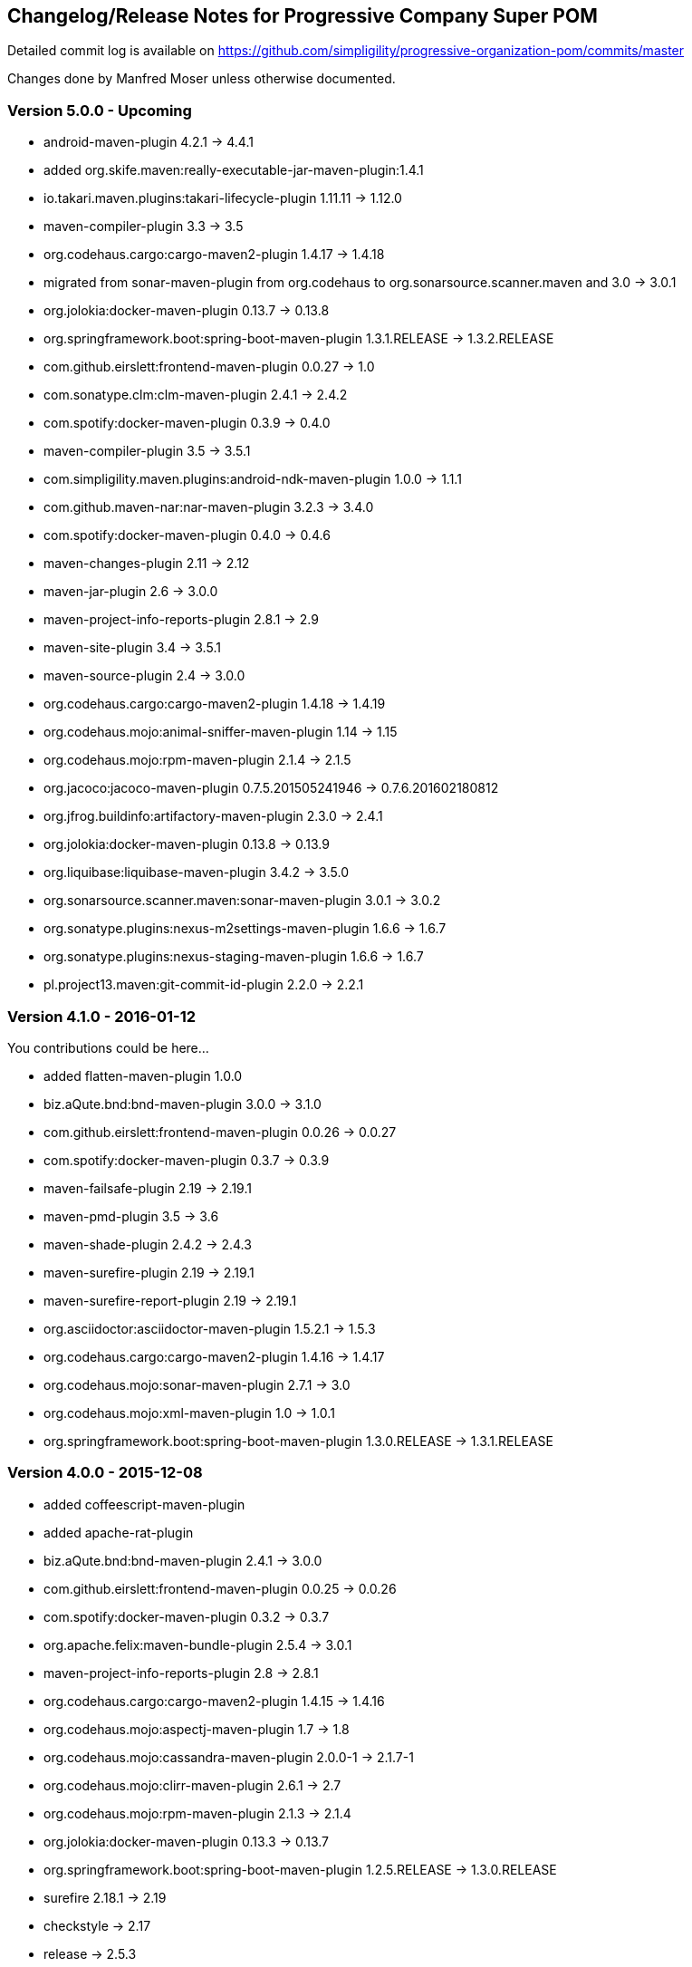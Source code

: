== Changelog/Release Notes for Progressive Company Super POM

Detailed commit log is available on
https://github.com/simpligility/progressive-organization-pom/commits/master

Changes done by Manfred Moser unless otherwise documented. 

=== Version 5.0.0 - Upcoming

* android-maven-plugin 4.2.1 -> 4.4.1
* added org.skife.maven:really-executable-jar-maven-plugin:1.4.1
* io.takari.maven.plugins:takari-lifecycle-plugin 1.11.11 -> 1.12.0
* maven-compiler-plugin 3.3 -> 3.5
* org.codehaus.cargo:cargo-maven2-plugin  1.4.17 -> 1.4.18
* migrated from sonar-maven-plugin from org.codehaus to org.sonarsource.scanner.maven and 3.0 -> 3.0.1
* org.jolokia:docker-maven-plugin 0.13.7 -> 0.13.8
* org.springframework.boot:spring-boot-maven-plugin  1.3.1.RELEASE -> 1.3.2.RELEASE
* com.github.eirslett:frontend-maven-plugin  0.0.27 -> 1.0
* com.sonatype.clm:clm-maven-plugin 2.4.1 -> 2.4.2
* com.spotify:docker-maven-plugin 0.3.9 -> 0.4.0
* maven-compiler-plugin 3.5 -> 3.5.1
* com.simpligility.maven.plugins:android-ndk-maven-plugin 1.0.0 -> 1.1.1
* com.github.maven-nar:nar-maven-plugin 3.2.3 -> 3.4.0
* com.spotify:docker-maven-plugin 0.4.0 -> 0.4.6
* maven-changes-plugin 2.11 -> 2.12
* maven-jar-plugin 2.6 -> 3.0.0
* maven-project-info-reports-plugin 2.8.1 -> 2.9
* maven-site-plugin 3.4 -> 3.5.1
* maven-source-plugin 2.4 -> 3.0.0
* org.codehaus.cargo:cargo-maven2-plugin 1.4.18 -> 1.4.19
* org.codehaus.mojo:animal-sniffer-maven-plugin 1.14 -> 1.15
* org.codehaus.mojo:rpm-maven-plugin  2.1.4 -> 2.1.5
* org.jacoco:jacoco-maven-plugin  0.7.5.201505241946 -> 0.7.6.201602180812
* org.jfrog.buildinfo:artifactory-maven-plugin  2.3.0 -> 2.4.1
* org.jolokia:docker-maven-plugin  0.13.8 -> 0.13.9
* org.liquibase:liquibase-maven-plugin  3.4.2 -> 3.5.0
* org.sonarsource.scanner.maven:sonar-maven-plugin 3.0.1 -> 3.0.2
* org.sonatype.plugins:nexus-m2settings-maven-plugin 1.6.6 -> 1.6.7
* org.sonatype.plugins:nexus-staging-maven-plugin 1.6.6 -> 1.6.7
* pl.project13.maven:git-commit-id-plugin 2.2.0 -> 2.2.1

=== Version 4.1.0 - 2016-01-12

You contributions could be here... 

* added flatten-maven-plugin 1.0.0
* biz.aQute.bnd:bnd-maven-plugin  3.0.0 -> 3.1.0
* com.github.eirslett:frontend-maven-plugin 0.0.26 -> 0.0.27
* com.spotify:docker-maven-plugin  0.3.7 -> 0.3.9
* maven-failsafe-plugin 2.19 -> 2.19.1
* maven-pmd-plugin  3.5 -> 3.6
* maven-shade-plugin  2.4.2 -> 2.4.3
* maven-surefire-plugin 2.19 -> 2.19.1
* maven-surefire-report-plugin 2.19 -> 2.19.1
* org.asciidoctor:asciidoctor-maven-plugin 1.5.2.1 -> 1.5.3
* org.codehaus.cargo:cargo-maven2-plugin 1.4.16 -> 1.4.17
* org.codehaus.mojo:sonar-maven-plugin 2.7.1 -> 3.0
* org.codehaus.mojo:xml-maven-plugin 1.0 -> 1.0.1
* org.springframework.boot:spring-boot-maven-plugin  1.3.0.RELEASE -> 1.3.1.RELEASE

=== Version 4.0.0 - 2015-12-08

* added coffeescript-maven-plugin
* added apache-rat-plugin
* biz.aQute.bnd:bnd-maven-plugin 2.4.1 -> 3.0.0
* com.github.eirslett:frontend-maven-plugin 0.0.25 -> 0.0.26
* com.spotify:docker-maven-plugin 0.3.2 -> 0.3.7
* org.apache.felix:maven-bundle-plugin 2.5.4 -> 3.0.1
* maven-project-info-reports-plugin 2.8 -> 2.8.1
* org.codehaus.cargo:cargo-maven2-plugin 1.4.15 -> 1.4.16
* org.codehaus.mojo:aspectj-maven-plugin 1.7 -> 1.8
* org.codehaus.mojo:cassandra-maven-plugin 2.0.0-1 -> 2.1.7-1
* org.codehaus.mojo:clirr-maven-plugin 2.6.1 -> 2.7
* org.codehaus.mojo:rpm-maven-plugin 2.1.3 -> 2.1.4
* org.jolokia:docker-maven-plugin 0.13.3 -> 0.13.7
* org.springframework.boot:spring-boot-maven-plugin  1.2.5.RELEASE -> 1.3.0.RELEASE
* surefire 2.18.1 -> 2.19
* checkstyle -> 2.17
* release -> 2.5.3
* buildnumber-maven.plugin -> 1.4
* com.sonatype.clm:clm-maven-plugin 2.4.0 -> 2.4.1
* com.spotify:docker-maven-plugin 0.3.3 -> 0.3.7
* io.takari.maven.plugins:takari-lifecycle-plugin 1.11.10 -> 1.11.11
* maven-assembly-plugin 2.5.5 -> 2.6
* maven-checkstyle-plugin 2.16 -> 2.17
* maven-clean-plugin 2.6.1 -> 3.0.0
* maven-release-plugin 2.5.2 -> 2.5.3
* maven-shade-plugin  2.4.1 -> 2.4.2
* org.codehaus.mojo:sonar-maven-plugin 2.6 -> 2.7.1
* pl.project13.maven:git-commit-id-plugin 2.1.15 -> 2.2.0
* added maven-jdeps-plugin 3.0.0
* properties-maven-plugin -> 1.0.0
* templating-maven-plugin -> 1.0.0
* org.codehaus.mojo:findbugs-maven-plugin 3.0.2 -> 3.0.3
* org.codehaus.mojo:nbm-maven-plugin  4.0.1 -> 4.1
* org.liquibase:liquibase-maven-plugin 3.4.1 -> 3.4.2


=== Version 3.0.0 - 2015-08-28

* added  org.codehaus.mojo:javancss-maven-plugin:2.1 
* added dependency for checkstyle 6.8.1 used in checkstyle plugin
* added dependency for pmd 5.3.2 used in pmd plugin
* com.github.eirslett:frontend-maven-plugin 0.0.23 -> 0.0.25
* com.spotify:docker-maven-plugin 0.2.11 -> 0.3.2
* com.theoryinpractise:clojure-maven-plugin 1.3.23 -> 1.7.1
* io.takari.maven.plugins:takari-lifecycle-plugin 1.11.6 -> 1.11.10
* net.alchim31.maven:scala-maven-plugin 3.2.0 -> 3.2.2
* maven-checkstyle-plugin 2.15 -> 2.16
* maven-ear-plugin 2.10 -> 2.10.1
* maven-enforcer-plugin 1.4 -> 1.4.1
* maven-invoker-plugin 1.10 -> 2.0.0
* maven-pmd-plugin 3.4 -> 3.5
* maven-shade-plugin 2.3 -> 2.4.1
* org.asciidoctor:asciidoctor-maven-plugin 1.5.2 -> 1.5.2.1
* org.codehaus.cargo:cargo-maven2-plugin 1.4.13 -> 1.4.15
* org.codehaus.mojo:findbugs-maven-plugin 3.0.1 -> 3.0.2
* org.codehaus.mojo:jaxb2-maven-plugin 2.1 -> 2.2
* org.codehaus.mojo:nbm-maven-plugin 3.14 -> 4.0.1
* org.gaul:modernizer-maven-plugin 1.3.0 -> 1.4.0
* org.jolokia:docker-maven-plugin 0.11.5 -> 0.13.3
* org.liquibase:liquibase-maven-plugin 3.3.5 -> 3.4.1
* org.sonatype.plugins:nexus-m2settings-maven-plugin 1.6.5 -> 1.6.6
* org.sonatype.plugins:nexus-staging-maven-plugin 1.6.5 -> 1.6.6
* org.springframework.boot:spring-boot-maven-plugin 1.2.4.RELEASE -> 1.2.5.RELEASE

=== Version 2.5.0 - 2015-06-09

* added external.atlassian.jgitflow:jgitflow-maven-plugin:1.0-m4.3
* io.takari.maven.plugins:takari-lifecycle-plugin 1.10.3 -> 1.11.3
* org.springframework.boot:spring-boot-maven-plugin  1.2.2.RELEASE -> 1.2.3.RELEASE
* com.sonatype.clm:clm-maven-plugin 2.3.0-02 -> 2.4.0
* maven-javadoc-plugin 2.10.2 -> 2.10.3
* org.codehaus.mojo:appassembler-maven-plugin 1.9 -> 1.10
* com.github.github:site-maven-plugin 0.11 -> 0.12
* com.github.marschall:jdeps-maven-plugin 0.3.1 -> 0.4.0
* com.github.maven-nar:nar-maven-plugin 3.2.2 -> 3.2.3
* com.simpligility.maven.plugins:android-maven-plugin 4.1.1 -> 4.2.1
* external.atlassian.jgitflow:jgitflow-maven-plugin 1.0-m4.3 -> 1.0-m5.1
* io.takari.maven.plugins:takari-lifecycle-plugin 1.11.3 -> 1.11.6
* org.apache.felix:maven-bundle-plugin 2.5.3 -> 2.5.4
* maven-assembly-plugin 2.5.3 -> 2.5.5
* maven-release-plugin 2.5.1 -> 2.5.2
* org.codehaus.mojo:jaxb2-maven-plugin 1.6 -> 2.1
* org.codehaus.mojo:rpm-maven-plugin 2.1.2 -> 2.1.3
* org.codehaus.mojo:sonar-maven-plugin 2.5 -> 2.6
* org.codehaus.mojo:versions-maven-plugin2.1 -> 2.2
* org.jacoco:jacoco-maven-plugin  0.7.4.201502262128 -> 0.7.5.201505241946
* org.jolokia:docker-maven-plugin 0.11.2 -> 0.11.5
* org.liquibase:liquibase-maven-plugin 3.3.2 -> 3.3.5
* org.springframework.boot:spring-boot-maven-plugin 1.2.3.RELEASE -> 1.2.4.RELEASE
* pl.project13.maven:git-commit-id-plugin 2.1.13 -> 2.1.15

=== Version 2.4.0 - 2015-03-30

* required Maven version upped to 3.2.1
* added org.apache.felix:maven-bundle-plugin 2.5.3
* added biz.aQute.bnd:bnd-maven-plugin:2.4.1
* cobertura-maven-plugin 2.6 -> 2.7
* com.github.eirslett:frontend-maven-plugin 0.0.20 -> 0.0.22
* com.github.github:site-maven-plugin 0.10 -> 0.11
* com.github.maven-nar:nar-maven-plugin 3.2.0 -> 3.2.2
* com.simpligility.maven.plugins:android-maven-plugin 4.0.0 -> 4.1.1
* com.sonatype.clm:clm-maven-plugin 2.2.4 -> 2.3.0-02
* io.takari.maven.plugins:takari-lifecycle-plugin 1.9.2 -> 1.10.3
* removed takari-plugin-testing-plugin, replaced by non-plugin approach
* maven-checkstyle-plugin 2.13 -> 2.14
* maven-dependency-plugin 2.9 -> 2.10
* maven-enforcer-plugin 1.3.1 -> 1.4
* maven-gpg-plugin 1.5 -> 1.6
* maven-jarsigner-plugin 1.3.2 -> 1.4
* maven-pdf-plugin 1.2 -> 1.3
* maven-pmd-plugin 3.3 -> 3.4
* maven-war-plugin 2.5 -> 2.6
* org.codehaus.cargo:cargo-maven2-plugin 1.4.11 -> 1.4.12
* org.codehaus.mojo:animal-sniffer-maven-plugin 1.13 -> 1.14
* org.codehaus.mojo:rpm-maven-plugin 2.1.1 -> 2.1.2
* org.codehaus.mojo:sonar-maven-plugin 2.4 -> 2.5
* org.codehaus.mojo:tidy-maven-plugin 1.0-alpha-2 -> 1.0-beta-1
* org.jacoco:jacoco-maven-plugin 0.7.2.201409121644 -> 0.7.4.201502262128
* org.liquibase:liquibase-maven-plugin 3.3.1 -> 3.3.2
* maven-compiler-plugin 3.2 -> 3.3
* maven-invoker-plugin 1.9 -> 1.10
* maven-scm-plugin  1.9.2 -> 1.9.4
* org.codehaus.groovy:groovy-eclipse-compiler 2.9.1-01 -> 2.9.2-01

Contributions from 
* Manfred Moser http://www.simpligilty.com
** various commits
* Raphael Ackermann https://github.com/rtack
** see https://github.com/simpligility/progressive-organization-pom/pull/19
** see https://github.com/simpligility/progressive-organization-pom/pull/18
** see https://github.com/simpligility/progressive-organization-pom/pull/17
* Slawek Jaranowski https://github.com/slawekjaranowski
** see https://github.com/simpligility/progressive-organization-pom/pull/16


=== Version 2.3.0 - released 2015-01-05

* added  org.jolokia:docker-maven-plugin
* added frontend-maven-plugin 0.0.20
* animal-sniffer-maven-plugin 1.12 -> 1.13
** see https://github.com/simpligility/progressive-organization-pom/pull/14
** contributed by Raphael Ackermann https://github.com/rtack
* license-maven-plugin  1.7 -> 1.8
* liquibase-maven-plugin 3.3.0 -> 3.3.1
* maven-assembly-plugin 2.5.2 -> 2.5.3
* asciidoctor-maven-plugin 1.5.0 -> 1.5.2
* rpm-maven-plugin 2.1 -> 2.1.1
* wagon-maven-plugin 1.0-beta-5 -> 1.0
* added modernizer-maven-plugin 1.2.0
* maven-ear-plugin 2.9.1 -> 2.10, maven-plugin-plugin 3.3 -> 3.4, modernizer-maven-plugin 1.2.0 -> 1.2.2
** https://github.com/simpligility/progressive-organization-pom/pull/15
** contributed by Raphael Ackermann https://github.com/rtack
* maven-project-info-reports-plugin 2.7 -> 2.8
* groovy-eclipse-compiler 2.9.0-01 -> 2.9.1-01

=== Version 2.2.0 - released 2014-11-28

* changed groupId of android-maven-plugin to new com.simpligility.maven.plugins and version to 4.0.0
* takari-lifecycle-plugin 1.8.4 -> 1.8.5
* takari-plugin-testing-plugin 1.8.4 -> 1.8.5
* maven-assembly-plugin 2.5 -> 2.5.2
* maven-clean-plugin 2.6 -> 2.6.1
* maven-failsafe-plugin 2.17 -> 2.18
* maven-pmd-plugin 3.2 -> 3.3
* maven-surefire-plugin 2.17 -> 2.18
* maven-surefire-report-plugin 2.17 -> 2.18
* org.codehaus.cargo:cargo-maven2-plugin 1.4.10 -> 1.4.11
* animal-sniffer-maven-plugin 1.11 -> 1.12
* appassembler-maven-plugin 1.8.1 -> 1.9
* gwt-maven-plugin 2.6.1 -> 2.7.0
* rpm-maven-plugin 2.1-alpha-4 -> 2.1
* liquibase-maven-plugin 3.2.2 -> 3.3.0

=== Version 2.1.1 - released 2014-10-29

* downgraded maven-clean-plugin to 2.6 since 2.6.1 was only staged, but not released

=== Version 2.1.0 - released 2014-10-28

* added takari lifecycle plugin 1.8.4
* added takari plugin testing plugin 1.8.4
* android-maven-plugin 4.0.0-rc.1 -> 4.0.0-rc.2
* maven-assembly-plugin 2.4.1 -> 2.5
* maven-clean-plugin 2.6 -> 2.6.1
* maven-jxr-plugin 2.4 -> 2.5

=== Version 2.0.0 - released 2014-10-16

* com.github.github:site-maven-plugin 0.9 -> 0.10
* com.github.maven-nar:nar-maven-plugin  3.1.0 -> 3.2.0
* com.jayway.maven.plugins.android.generation2:android-maven-plugin  3.9.0-rc.2 -> 4.0.0-rc.1
* com.sonatype.clm:clm-maven-plugin 2.2.1-01 -> 2.2.4
* maven-assembly-plugin 2.4 -> 2.4.1
* maven-changes-plugin 2.10 -> 2.11
* maven-checkstyle-plugin 2.12.1 -> 2.13
* maven-clean-plugin 2.5 -> 2.6
* maven-compiler-plugin 3.1 -> 3.2
* maven-dependency-plugin  2.8 -> 2.9
* maven-deploy-plugin  2.8.1 -> 2.8.2
* maven-install-plugin  2.5.1 -> 2.5.2
* maven-javadoc-plugin  2.9.1 -> 2.10.1
* maven-pmd-plugin  3.1 -> 3.2
* maven-rar-plugin  2.3 -> 2.4
* maven-release-plugin 2.5 -> 2.5.1
* maven-resources-plugin  2.6 -> 2.7
* maven-scm-plugin  1.9 -> 1.9.2
* maven-source-plugin  2.3 -> 2.4
* maven-war-plugin  2.4 -> 2.5
* org.asciidoctor:asciidoctor-maven-plugin  0.1.4 -> 1.5.0
* org.codehaus.cargo:cargo-maven2-plugin  1.4.8 -> 1.4.10
* org.codehaus.groovy:groovy-eclipse-compiler 2.8.0-01 -> 2.9.0-01
* org.codehaus.mojo:aspectj-maven-plugin  1.6 -> 1.7
* org.codehaus.mojo:build-helper-maven-plugin  1.9 -> 1.9.1
* org.codehaus.mojo:exec-maven-plugin  1.3.1 -> 1.3.2
* org.codehaus.mojo:findbugs-maven-plugin  2.5.4 -> 3.0.0
* org.codehaus.mojo:nbm-maven-plugin  3.13.3 -> 3.14
* org.jacoco:jacoco-maven-plugin  0.7.1.201405082137 -> 0.7.2.201409121644
* org.jfrog.buildinfo:artifactory-maven-plugin  2.2.1 -> 2.3.0
* org.liquibase:liquibase-maven-plugin  3.2.1 -> 3.2.2
* org.sonatype.plugins:nexus-m2settings-maven-plugin  1.6.2 -> 1.6.5
* org.sonatype.plugins:nexus-staging-maven-plugin 1.6.2 -> 1.6.5

=== Version 1.5.1  - released 2014-07-23

* maven-scm-plugin 1.10 -> 1.9 - version 1.10 was wrong

=== Version 1.5.0 - released 2014-07-18

* added jdepend-maven-plugin:2.0
* nar-maven-plugin  3.0.0 -> 3.1.0
* android-maven-plugin  3.8.2 -> 3.9.0-rc.2
* clm-maven-plugin 2.2.0 -> 2.2.1-01
* clojure-maven-plugin 1.3.20 -> 1.3.23
* scala-maven-plugin 3.1.6 -> 3.2.0
* maven-ear-plugin 2.9 -> 2.9.1
* maven-invoker-plugin 1.8 -> 1.9
* maven-jar-plugin 2.4 -> 2.5
* maven-scm-plugin 1.9 -> 1.10
* maven-scm-publish-plugin 1.0 -> 1.1
* maven-site-plugin 3.3 -> 3.4
* maven-source-plugin 2.2.1 -> 2.3
* appassembler-maven-plugin 1.8 -> 1.8.1
* build-helper-maven-plugin 1.8 -> 1.9
* exec-maven-plugin 1.3 -> 1.3.1
* findbugs-maven-plugin 2.5.3 -> 2.5.4
* gwt-maven-plugin 2.6.0 -> 2.6.1
* nbm-maven-plugin 3.13 -> 3.13.3
* sonar-maven-plugin 2.2 -> 2.4
* jacoco-maven-plugin  0.7.0.201403182114 -> 0.7.1.201405082137
* liquibase-maven-plugin 3.1.1 -> 3.2.1
* nexus-m2settings-maven-plugin 1.6.1 -> 1.6.2
* nexus-staging-maven-plugin 1.6.1 -> 1.6.2

=== Version 1.4.0 - released 2014-05-09

* animal-sniffer-maven-plugin 1.10 -> 1.11
* maven-jarsigner-plugin 1.3.1 -> 1.3.2
* added maven-scm-publish-plugin 1.0
* clojure-maven-plugin 1.3.19 -> 1.3.20
* maven-changes-plugin 2.9 -> 2.10
* maven-checkstyle-plugin 2.12 -> 2.12.1
* cargo-maven2-plugin 1.4.7 -> 1.4.8
* appassembler-maven-plugin 1.7 -> 1.8
* jacoco-maven-plugin  0.6.5.201403032054 -> 0.7.0.201403182114
* jarjar-maven-plugin 1.8 -> 1.9
* nexus-m2settings-maven-plugin 1.6 -> 1.6.1
* nexus-staging-maven-plugin 1.6 -> 1.6.1
* maven-plugin-plugin 3.2 -> 3.3
* maven-shade-plugin 2.2 -> 2.3
* org.codehaus.mojo:buildnumber-maven-plugin 1.2 -> 1.3
* org.codehaus.mojo:exec-maven-plugin  1.2.1 -> 1.3
* org.codehaus.mojo:keytool-maven-plugin 1.4 -> 1.5
* org.codehaus.mojo:license-maven-plugin 1.6 -> 1.7
* org.codehaus.mojo:rpm-maven-plugin 2.1-alpha-3 -> 2.1-alpha-4


=== Version 1.3.0 - released 2014-03-17

* clojure-maven-plugin  1.3.18 -> 1.3.19
* maven-gpg-plugin 1.4 -> 1.5
* maven-checkstyle-plugin 2.11 -> 2.12
* maven-failsafe-plugin 2.16 -> 2.17
* maven-surefire-plugin 2.16 -> 2.17
* maven-surefire-report-plugin 2.16 -> 2.17
* maven-pmd-plugin 3.0.1 -> 3.1
* maven-release-plugin 2.4.2 -> 2.5
* cargo-maven2-plugin 1.4.6 -> 1.4.7
* gwt-maven-plugin 2.5.1 -> 2.6.0
* jaxb2-maven-plugin 1.5 -> 1.6
* truezip-maven-plugin 1.1 -> 1.2
* wagon-maven-plugin 1.0-beta-4 -> 1.0-beta-5
* jacoco-maven-plugin 0.6.4.201312101107 -> 0.6.5.201403032054
* nexus-m2settings-maven-plugin 1.5.1 -> 1.6
* nexus-staging-maven-plugin 1.5.1 -> 1.6
* added clm-maven-plugin 2.2.0
* added artifactory-maven-plugin 2.2.1

=== Version 1.2.0 - released 2014-01-23

* added enforcer check for Maven version
** see https://github.com/simpligility/progressive-organization-pom/pull/9 
** contributed by Karl Heinz Marbaise
* updated maven-jxr-plugin 2.3 -> 2.4
* updated aspectj-maven-plugin 1.5 -> 1.6
* updated android-maven-plugin  3.8.1 -> 3.8.2
* clojure-maven-plugin 1.3.17 -> 1.3.18
* maven-scm-plugin  1.8.1 -> 1.9
* asciidoctor-maven-plugin 0.1.3.1 -> 0.1.4
* cargo-maven2-plugin 1.4.5 -> 1.4.6
* animal-sniffer-maven-plugin 1.9 -> 1.10
* appassembler-maven-plugin 1.6 -> 1.7
* org.codehaus.mojo:cassandra-maven-plugin  1.2.1-1 -> 2.0.0-1
* keytool-maven-plugin 1.3 -> 1.4
* license-maven-plugin 1.5 -> 1.6
* nbm-maven-plugin 3.11.1 -> 3.13
* sqlj-maven-plugin 1.2 -> 1.3
* was6-maven-plugin 1.2 -> 1.2.1
* jacoco-maven-plugin  0.6.3.201306030806 -> 0.6.4.201312101107
* org.liquibase:liquibase-maven-plugin 3.0.7 -> 3.1.1

=== Version 1.1.0 - released 2013-12-02

* gitignore patterns for IntelliJ IDEA
* updated com.github.github:site-maven-plugin to 0.9
* updated android-maven-plugin to 3.8.0
* updated scala-maven-plugin to 3.1.6
* updated maven-checkstyle-plugin 2.11
* updated maven-deploy-plugin to 2.8.1
* updated maven-install-plugin to 2.5.1
* updated maven-release-plugin to 2.4.2
* updated maven-shade-plugin to 2.2
* updated tomcat6-maven-plugin to 2.2
* updated tomcat7-maven-plugin to 2.2
* updated cargo-maven2-plugin to 1.4.5
* updated appassembler-maven-plugin to 1.6
* updated clirr-maven-plugin to 2.6.1
* updated findbugs-maven-plugin to 2.5.3
* updated sonar-maven-plugin to 2.2
* updated sqlj-maven-plugin to 1.2
* updated liquibase-maven-plugin to 3.0.7
* added jacoco-maven-plugin
* updated nexus-m2settings-maven-plugin 1.4.8 -> 1.5.1
* updated nexus-staging-maven-plugin 1.4.8 -> 1.5.1
* updated Maven version to 3.1.1 (since Android Maven Plugin needs it)

=== Version 1.0.0 - released 2013-09-27

* officially announced release, switching to full changelog and versioning now

=== Version 0.8.0

* renamed to progressive-organization-pom
* added scala plugin
* added asciidoctor plugin
* removed nexus maven plugin (deprecated) 
* added liquibase plugin

=== Version 0.7.0

* added wagon plugin
* a bunch of updates to plugins
* added templating plugin

=== Version 0.6.0

* upgraded a few plugins for upcoming Maven 3.1
* fixed wrong pmd plugin version

=== Version 0.5.0

=== Version 0.3.1

* surefire upgrade from 2.12.4 to 2.13
* codenarc upgrade from 0.17-2 to 0.18-1
* nexus-staging-maven-plugin upgrade from 1.2 to 1.3
* rmic-maven-plugin upgrade to 1.2.0 to 1.2.1
* changed to use nexus-staging-maven-plugin for deployment to ossrh

=== Version <= 0.2.0,  prior to 2013 

* created project
* added all apache and codehaus plugins 
* added a bunch of other plugins
* added license, changelog, readme and so on
* started using project for android-maven-plugin,
  maven-android-sdk-deployer and ksoap2-android
* set up for pushing to Central 
* multiple 0.x releases


